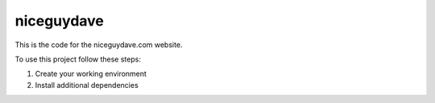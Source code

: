 ===========
niceguydave
===========

This is the code for the niceguydave.com website.

To use this project follow these steps:

#. Create your working environment
#. Install additional dependencies

